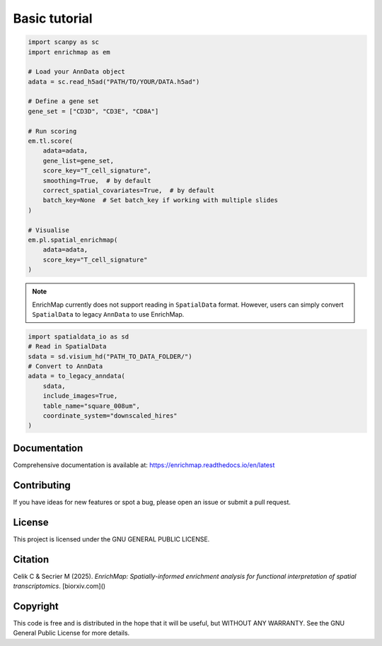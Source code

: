 Basic tutorial
==============================================

.. code-block:: python

   import scanpy as sc
   import enrichmap as em

   # Load your AnnData object
   adata = sc.read_h5ad("PATH/TO/YOUR/DATA.h5ad")

   # Define a gene set
   gene_set = ["CD3D", "CD3E", "CD8A"]

   # Run scoring
   em.tl.score(
       adata=adata,
       gene_list=gene_set,
       score_key="T_cell_signature",
       smoothing=True,  # by default
       correct_spatial_covariates=True,  # by default
       batch_key=None  # Set batch_key if working with multiple slides
   )

   # Visualise
   em.pl.spatial_enrichmap(
       adata=adata,
       score_key="T_cell_signature"
   )

.. note::

   EnrichMap currently does not support reading in ``SpatialData`` format. However, users can simply convert ``SpatialData`` to legacy ``AnnData`` to use EnrichMap.

.. code-block:: python

   import spatialdata_io as sd
   # Read in SpatialData
   sdata = sd.visium_hd("PATH_TO_DATA_FOLDER/")
   # Convert to AnnData
   adata = to_legacy_anndata(
       sdata,
       include_images=True,
       table_name="square_008um",
       coordinate_system="downscaled_hires"
   )

Documentation
-------------

Comprehensive documentation is available at:
https://enrichmap.readthedocs.io/en/latest

Contributing
------------

If you have ideas for new features or spot a bug, please open an issue or submit a pull request.

License
-------

This project is licensed under the GNU GENERAL PUBLIC LICENSE.

Citation
--------

Celik C & Secrier M (2025). *EnrichMap: Spatially-informed enrichment analysis for functional interpretation of spatial transcriptomics*. [biorxiv.com]()

Copyright
---------

This code is free and is distributed in the hope that it will be useful, but WITHOUT ANY WARRANTY. See the GNU General Public License for more details.